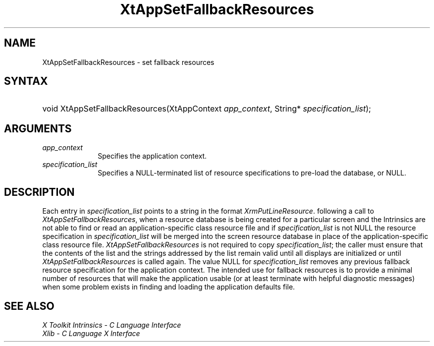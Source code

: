 .\" $Xorg: XtAppSetFR.man,v 1.3 2000/08/17 19:41:58 cpqbld Exp $
.\"
.\" Copyright (c) 1993, 1994  X Consortium
.\" 
.\" Permission is hereby granted, free of charge, to any person obtaining a
.\" copy of this software and associated documentation files (the "Software"), 
.\" to deal in the Software without restriction, including without limitation 
.\" the rights to use, copy, modify, merge, publish, distribute, sublicense, 
.\" and/or sell copies of the Software, and to permit persons to whom the 
.\" Software furnished to do so, subject to the following conditions:
.\" 
.\" The above copyright notice and this permission notice shall be included in
.\" all copies or substantial portions of the Software.
.\" 
.\" THE SOFTWARE IS PROVIDED "AS IS", WITHOUT WARRANTY OF ANY KIND, EXPRESS OR
.\" IMPLIED, INCLUDING BUT NOT LIMITED TO THE WARRANTIES OF MERCHANTABILITY,
.\" FITNESS FOR A PARTICULAR PURPOSE AND NONINFRINGEMENT.  IN NO EVENT SHALL 
.\" THE X CONSORTIUM BE LIABLE FOR ANY CLAIM, DAMAGES OR OTHER LIABILITY, 
.\" WHETHER IN AN ACTION OF CONTRACT, TORT OR OTHERWISE, ARISING FROM, OUT OF 
.\" OR IN CONNECTION WITH THE SOFTWARE OR THE USE OR OTHER DEALINGS IN THE 
.\" SOFTWARE.
.\" 
.\" Except as contained in this notice, the name of the X Consortium shall not 
.\" be used in advertising or otherwise to promote the sale, use or other 
.\" dealing in this Software without prior written authorization from the 
.\" X Consortium.
.\" 
.\" $XFree86$
.ds tk X Toolkit
.ds xT X Toolkit Intrinsics \- C Language Interface
.ds xI Intrinsics
.ds xW X Toolkit Athena Widgets \- C Language Interface
.ds xL Xlib \- C Language X Interface
.ds xC Inter-Client Communication Conventions Manual
.ds Rn 3
.ds Vn 2.2
.hw XtApp-Set-Fallback-Resources wid-get
.na
.de Ds
.nf
.\\$1D \\$2 \\$1
.ft 1
.ps \\n(PS
.\".if \\n(VS>=40 .vs \\n(VSu
.\".if \\n(VS<=39 .vs \\n(VSp
..
.de De
.ce 0
.if \\n(BD .DF
.nr BD 0
.in \\n(OIu
.if \\n(TM .ls 2
.sp \\n(DDu
.fi
..
.de FD
.LP
.KS
.TA .5i 3i
.ta .5i 3i
.nf
..
.de FN
.fi
.KE
.LP
..
.de IN		\" send an index entry to the stderr
..
.de C{
.KS
.nf
.D
.\"
.\"	choose appropriate monospace font
.\"	the imagen conditional, 480,
.\"	may be changed to L if LB is too
.\"	heavy for your eyes...
.\"
.ie "\\*(.T"480" .ft L
.el .ie "\\*(.T"300" .ft L
.el .ie "\\*(.T"202" .ft PO
.el .ie "\\*(.T"aps" .ft CW
.el .ft R
.ps \\n(PS
.ie \\n(VS>40 .vs \\n(VSu
.el .vs \\n(VSp
..
.de C}
.DE
.R
..
.de Pn
.ie t \\$1\fB\^\\$2\^\fR\\$3
.el \\$1\fI\^\\$2\^\fP\\$3
..
.de ZN
.ie t \fB\^\\$1\^\fR\\$2
.el \fI\^\\$1\^\fP\\$2
..
.de NT
.ne 7
.ds NO Note
.if \\n(.$>$1 .if !'\\$2'C' .ds NO \\$2
.if \\n(.$ .if !'\\$1'C' .ds NO \\$1
.ie n .sp
.el .sp 10p
.TB
.ce
\\*(NO
.ie n .sp
.el .sp 5p
.if '\\$1'C' .ce 99
.if '\\$2'C' .ce 99
.in +5n
.ll -5n
.R
..
.		\" Note End -- doug kraft 3/85
.de NE
.ce 0
.in -5n
.ll +5n
.ie n .sp
.el .sp 10p
..
.ny0
.TH XtAppSetFallbackResources 3Xt __xorgversion__ "XT FUNCTIONS"
.SH NAME
XtAppSetFallbackResources \- set fallback resources
.SH SYNTAX
.HP
void XtAppSetFallbackResources(XtAppContext \fIapp_context\fP, String*
\fIspecification_list\fP); 
.SH ARGUMENTS
.IP \fIapp_context\fP 1i
Specifies the application context.
.IP \fIspecification_list\fP 1i
Specifies a NULL-terminated list of resource specifications to pre-load
the database, or NULL.
.SH DESCRIPTION
Each entry in \fIspecification_list\fP points to a string in the format
.ZN XrmPutLineResource .
following a call to
.ZN XtAppSetFallbackResources ,
when a resource database is being created for a particular screen and
the Intrinsics are not able to find or read an application-specific
class resource file and if \fIspecification_list\fP is not NULL the
resource specification in \fIspecification_list\fP will be merged
into the screen resource database in place of the application-specific
class resource file.
.ZN XtAppSetFallbackResources
is not required to copy \fIspecification_list\fP; the caller must
ensure that the contents of the list and the strings addressed by the
list remain valid until all displays are initialized or until
.ZN XtAppSetFallbackResources
is called again. The value NULL for \fIspecification_list\fP removes
any previous fallback resource specification for the application context.
The intended use for fallback resources is to provide a minimal number
of resources that will make the application usable (or at least terminate
with helpful diagnostic messages) when some problem exists in finding 
and loading the application defaults file.
.SH "SEE ALSO"
.br
\fI\*(xT\fP
.br
\fI\*(xL\fP
